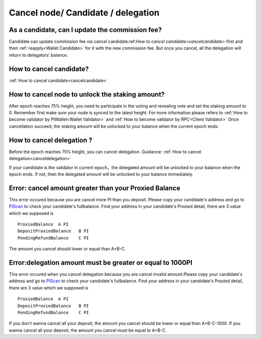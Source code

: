 ===================================
Cancel node/ Candidate / delegation
===================================

-------------------------------------------------------------
As a candidate, can I update the commission fee?
-------------------------------------------------------------
Candidate can update commission fee via cancel candidate:ref:`How to cancel candidate<cancelcandidate>` first and then :ref:`reapply<Wallet Candidate>` for it with the new commission fee. But once you cancel, all the delegation will return to delegators’ balance.

-------------------------------------------------------------
How to cancel candidate?
-------------------------------------------------------------
:ref:`How to cancel candidate<cancelcandidate>`
 
-------------------------------------------------------------
How to cancel node to unlock the staking amount?
-------------------------------------------------------------
After epoch reaches 75% height, you need to participate in the voting and revealing vote and set the staking amount to 0. Remember first make sure your node is synced to the latest height.
For more information please refers to :ref:`How to become validator by PIWallet<Wallet Validator>` and :ref:`How to become validator by RPC<Client Validator>`
Once cancellation succeed, the staking amount will be unlocked to your balance when the current epoch ends.

-------------------------------------------------------------
How to cancel delegation ?
-------------------------------------------------------------
Before the epoch reaches 75% height, you can cancel delegation. Guidance: :ref:`How to cancel delegation<canceldelegation>`

If your candidate is the validator in current epoch，the delegated amount will be unlocked to your balance when the epoch ends.
If not, then the delegated amount will be unlocked to your balance immediately.

-------------------------------------------------------------
Error: cancel amount greater than your Proxied Balance
-------------------------------------------------------------

This error occured because you are cancel more PI than you deposit. Please copy your candidate's address and go to `PIScan <https://piscan.pchain.org/fullBalance.html>`_ to check your candidate's fullbalance. Find your address in your candidate's Proxied detail, there are 3 value which we supposed is 
::
	ProxiedBalance 	A PI
	DepositProxiedBalance 	B PI
	PendingRefundBalance 	C PI

The amount you cancel should lower or equal than A+B-C.

-------------------------------------------------------------
Error:delegation amount must be greater or equal to 1000PI
-------------------------------------------------------------

This error occured when you cancel delegation because you are cancel invalid amount.Please copy your candidate's address and go to `PIScan <https://piscan.pchain.org/fullBalance.html>`_ to check your candidate's fullbalance. Find your address in your candidate's Proxied detail, there are 3 value which we supposed is 
::
	ProxiedBalance 	A PI
	DepositProxiedBalance 	B PI
	PendingRefundBalance 	C PI

If you don't wanna cancel all your deposit, the amount you cancel should be lower or equal than A+B-C-1000. If you wanna cancel all your deposit, the amount you cancel must be equal to A+B-C.
